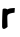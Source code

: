 SplineFontDB: 3.2
FontName: Untitled7
FullName: Untitled7
FamilyName: Untitled7
Weight: Regular
Copyright: Copyright (c) 2020, Krister Olsson
UComments: "2020-3-14: Created with FontForge (http://fontforge.org)"
Version: 001.000
ItalicAngle: 0
UnderlinePosition: -100
UnderlineWidth: 50
Ascent: 800
Descent: 200
InvalidEm: 0
LayerCount: 2
Layer: 0 0 "Back" 1
Layer: 1 0 "Fore" 0
XUID: [1021 33 -851451865 6721633]
OS2Version: 0
OS2_WeightWidthSlopeOnly: 0
OS2_UseTypoMetrics: 1
CreationTime: 1584232442
ModificationTime: 1584232442
OS2TypoAscent: 0
OS2TypoAOffset: 1
OS2TypoDescent: 0
OS2TypoDOffset: 1
OS2TypoLinegap: 0
OS2WinAscent: 0
OS2WinAOffset: 1
OS2WinDescent: 0
OS2WinDOffset: 1
HheadAscent: 0
HheadAOffset: 1
HheadDescent: 0
HheadDOffset: 1
OS2Vendor: 'PfEd'
DEI: 91125
Encoding: ISO8859-1
UnicodeInterp: none
NameList: AGL For New Fonts
DisplaySize: -48
AntiAlias: 1
FitToEm: 0
BeginChars: 256 1

StartChar: r
Encoding: 114 114 0
Width: 438
Flags: W
HStem: 408.049 115.854<314.149 363.646>
VStem: 53.123 136.133<51.9512 355.747>
LayerCount: 2
Fore
SplineSet
253.890625 514.755859375 m 0
 273.845703125 517.749023438 308.768554688 521.075195312 330.719726562 522.073242188 c 2
 370.963867188 523.90234375 l 1
 367.3046875 465.975585938 l 1
 363.646484375 408.048828125 l 1
 303.280273438 399.51171875 l 2
 270.353515625 394.85546875 228.779296875 380.443359375 211.817382812 367.8046875 c 0
 180.978515625 344.827148438 180.754882812 343.415039062 184.987304688 198.29296875 c 2
 189.255859375 51.951171875 l 1
 156.329101562 26.1435546875 l 2
 100.556640625 -17.5693359375 53.541015625 -4.146484375 53.123046875 55.609375 c 0
 51.8515625 237.317382812 60.6416015625 484.745117188 68.8046875 497.073242188 c 0
 80.9169921875 515.366210938 153.890625 515.366210938 172.182617188 497.073242188 c 0
 181.469726562 487.786132812 190.475585938 487.598632812 201.451171875 496.463867188 c 0
 210.434570312 503.719726562 233.158203125 511.646484375 253.890625 514.755859375 c 0
EndSplineSet
EndChar
EndChars
EndSplineFont
